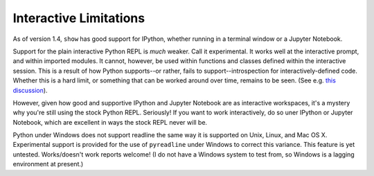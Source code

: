 Interactive Limitations
=======================

As of version 1.4, ``show`` has good support for IPython, whether running in a
terminal window or a Jupyter Notebook.

Support for the plain interactive Python REPL is *much* weaker. Call it
experimental. It works well at the interactive prompt, and within imported
modules. It cannot, however, be used within functions and classes defined within
the interactive session. This is a result of how Python supports--or rather,
fails to support--introspection for interactively-defined code. Whether this is
a hard limit, or something that can be worked around over time, remains to be
seen. (See e.g. `this discussion
<http://stackoverflow.com/questions/13204161/how-to-access-the-calling-source-line-from-interactive-shell>`_).

However, given how good and supportive
IPython and Jupyter Notebook are as interactive
workspaces, it's a mystery why you're still using the stock Python REPL.
Seriously!
If you want to work interactively, do so uner IPython or
Jupyter Notebook, which are excellent in ways
the stock REPL never will be.


Python under Windows does not support readline the same way it is supported on
Unix, Linux, and Mac OS X. Experimental support is provided for the use of
``pyreadline`` under Windows to correct this variance. This feature is yet
untested. Works/doesn't work reports welcome! (I do not have a Windows system
to test from, so Windows is a lagging environment at present.)
